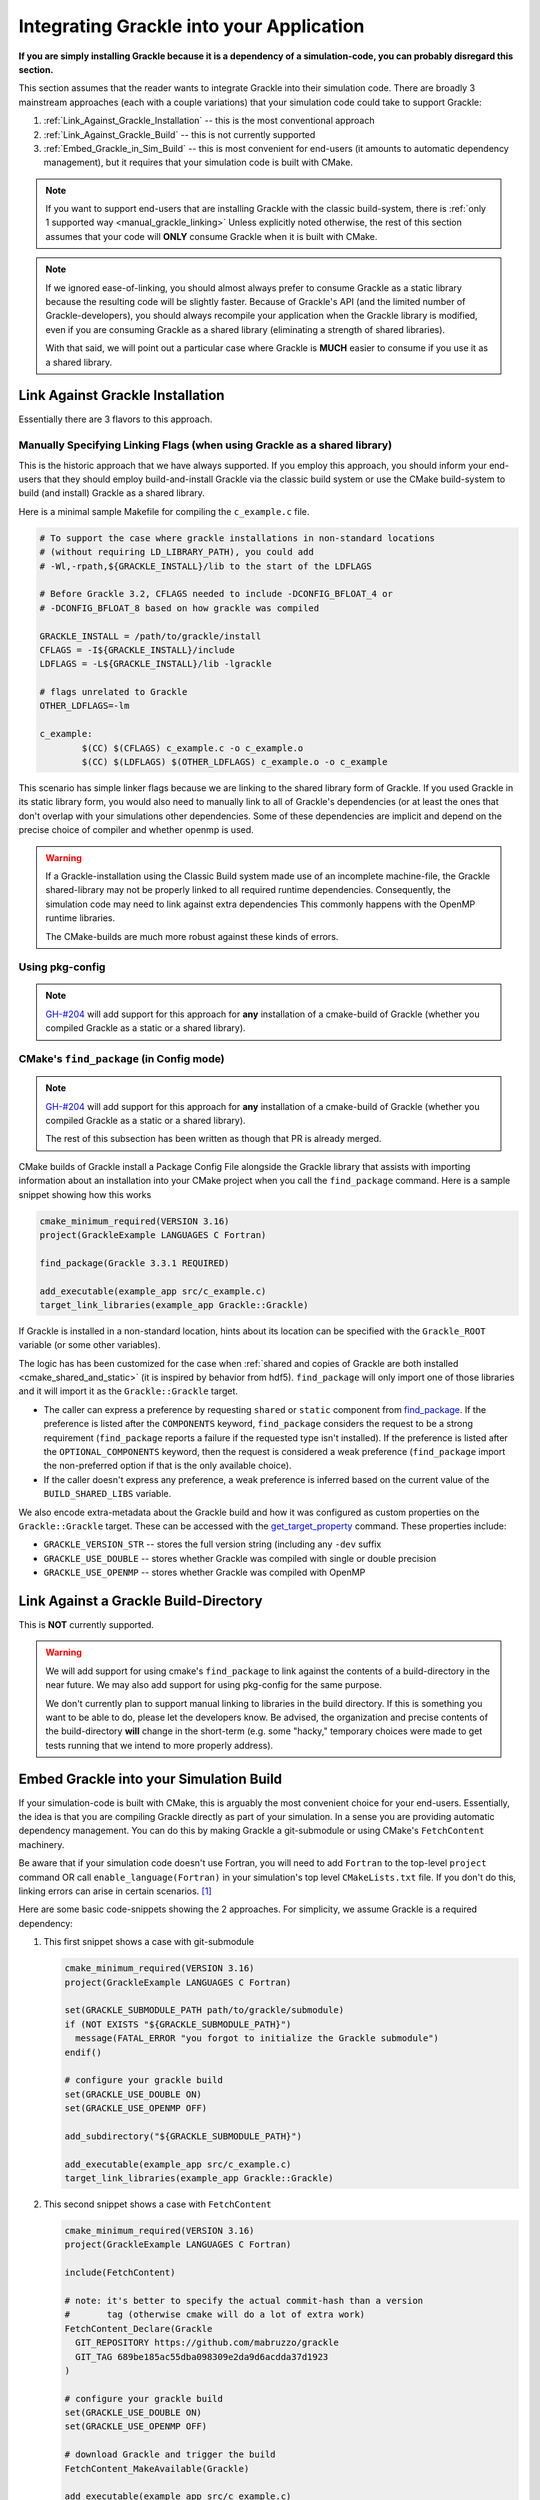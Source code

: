 Integrating Grackle into your Application
=========================================

**If you are simply installing Grackle because it is a dependency of a simulation-code, you can probably disregard this section.**

This section assumes that the reader wants to integrate Grackle into their simulation code.
There are broadly 3 mainstream approaches (each with a couple variations) that your simulation code could take to support Grackle:

1. :ref:`Link_Against_Grackle_Installation` -- this is the most conventional approach

2. :ref:`Link_Against_Grackle_Build` -- this is not currently supported

3. :ref:`Embed_Grackle_in_Sim_Build` -- this is most convenient for end-users (it amounts to automatic dependency management), but it requires that your simulation code is built with CMake.

.. note::

   If you want to support end-users that are installing Grackle with the classic build-system, there is :ref:`only 1 supported way <manual_grackle_linking>`
   Unless explicitly noted otherwise, the rest of this section assumes that your code will **ONLY** consume Grackle when it is built with CMake.

.. note::

   If we ignored ease-of-linking, you should almost always prefer to consume Grackle as a static library because the resulting code will be slightly faster.
   Because of Grackle's API (and the limited number of Grackle-developers), you should always recompile your application when the Grackle library is modified, even if you are consuming Grackle as a shared library (eliminating a strength of shared libraries).
   
   With that said, we will point out a particular case where Grackle is **MUCH** easier to consume if you use it as a shared library. 


.. _Link_Against_Grackle_Installation:

Link Against Grackle Installation
---------------------------------

Essentially there are 3 flavors to this approach.

.. _manual_grackle_linking:

Manually Specifying Linking Flags (when using Grackle as a shared library)
++++++++++++++++++++++++++++++++++++++++++++++++++++++++++++++++++++++++++

This is the historic approach that we have always supported.
If you employ this approach, you should inform your end-users that they should employ build-and-install Grackle via the classic build system or use the CMake build-system to build (and install) Grackle as a shared library.

Here is a minimal sample Makefile for compiling the ``c_example.c`` file.

.. code-block:: makefile

   # To support the case where grackle installations in non-standard locations
   # (without requiring LD_LIBRARY_PATH), you could add 
   # -Wl,-rpath,${GRACKLE_INSTALL}/lib to the start of the LDFLAGS

   # Before Grackle 3.2, CFLAGS needed to include -DCONFIG_BFLOAT_4 or
   # -DCONFIG_BFLOAT_8 based on how grackle was compiled

   GRACKLE_INSTALL = /path/to/grackle/install
   CFLAGS = -I${GRACKLE_INSTALL}/include
   LDFLAGS = -L${GRACKLE_INSTALL}/lib -lgrackle

   # flags unrelated to Grackle
   OTHER_LDFLAGS=-lm

   c_example:
           $(CC) $(CFLAGS) c_example.c -o c_example.o
           $(CC) $(LDFLAGS) $(OTHER_LDFLAGS) c_example.o -o c_example

This scenario has simple linker flags because we are linking to the shared library form of Grackle.
If you used Grackle in its static library form, you would also need to manually link to all of Grackle's dependencies (or at least the ones that don't overlap with your simulations other dependencies.
Some of these dependencies are implicit and depend on the precise choice of compiler and whether openmp is used.

.. warning::

   If a Grackle-installation using the Classic Build system made use of an incomplete machine-file, the Grackle shared-library may not be properly linked to all required runtime dependencies.
   Consequently, the simulation code may need to link against extra dependencies
   This commonly happens with the OpenMP runtime libraries.

   The CMake-builds are much more robust against these kinds of errors.

Using pkg-config
++++++++++++++++

.. note::

   `GH-#204 <https://github.com/grackle-project/grackle/pull/204>`__ will add support for this approach for **any** installation of a cmake-build of Grackle (whether you compiled Grackle as a static or a shared library).

CMake's ``find_package`` (in Config mode)
+++++++++++++++++++++++++++++++++++++++++

.. note::

   `GH-#204 <https://github.com/grackle-project/grackle/pull/204>`__ will add support for this approach for **any** installation of a cmake-build of Grackle (whether you compiled Grackle as a static or a shared library).

   The rest of this subsection has been written as though that PR is already merged.

CMake builds of Grackle install a Package Config File alongside the Grackle library that assists with importing information about an installation into your CMake project when you call the ``find_package`` command.
Here is a sample snippet showing how this works

.. code-block:: cmake

   cmake_minimum_required(VERSION 3.16)
   project(GrackleExample LANGUAGES C Fortran)

   find_package(Grackle 3.3.1 REQUIRED)

   add_executable(example_app src/c_example.c)
   target_link_libraries(example_app Grackle::Grackle)

If Grackle is installed in a non-standard location, hints about its location can be specified with the ``Grackle_ROOT`` variable (or some other variables).

The logic has has been customized for the case when :ref:`shared and copies of Grackle are both installed <cmake_shared_and_static>` (it is inspired by behavior from hdf5).
``find_package`` will only import one of those libraries and it will import it as the ``Grackle::Grackle`` target.

* The caller can express a preference by requesting  ``shared`` or ``static`` component from `find_package <https://cmake.org/cmake/help/latest/command/find_package.html>`__.
  If the preference is listed after the ``COMPONENTS`` keyword, ``find_package`` considers the request to be a strong requirement (``find_package`` reports a failure if the requested type isn't installed).
  If the preference is listed after the ``OPTIONAL_COMPONENTS`` keyword, then the request is considered a weak preference (``find_package`` import the non-preferred option if that is the only available choice).

* If the caller doesn't express any preference, a weak preference is inferred based on the current value of the ``BUILD_SHARED_LIBS`` variable.

We also encode extra-metadata about the Grackle build and how it was configured as custom properties on the ``Grackle::Grackle`` target.
These can be accessed with the `get_target_property <https://cmake.org/cmake/help/latest/command/get_target_property.html>`__ command.
These properties include:

* ``GRACKLE_VERSION_STR`` -- stores the full version string (including any ``-dev`` suffix
* ``GRACKLE_USE_DOUBLE`` -- stores whether Grackle was compiled with single or double precision
* ``GRACKLE_USE_OPENMP`` -- stores whether Grackle was compiled with OpenMP

.. _Link_Against_Grackle_Build:

Link Against a Grackle Build-Directory
--------------------------------------

This is **NOT** currently supported.

.. warning::

   We will add support for using cmake's ``find_package`` to link against the contents of a build-directory in the near future.
   We may also add support for using pkg-config for the same purpose.

   We don't currently plan to support manual linking to libraries in the build directory.
   If this is something you want to be able to do, please let the developers know.
   Be advised, the organization and precise contents of the build-directory **will** change in the short-term (e.g. some "hacky," temporary choices were made to get tests running that we intend to more properly address).

.. _Embed_Grackle_in_Sim_Build:

Embed Grackle into your Simulation Build
----------------------------------------

If your simulation-code is built with CMake, this is arguably the most convenient choice for your end-users.
Essentially, the idea is that you are compiling Grackle directly as part of your simulation.
In a sense you are providing automatic dependency management.
You can do this by making Grackle a git-submodule or using CMake's ``FetchContent`` machinery.

Be aware that if your simulation code doesn't use Fortran, you will need to add ``Fortran`` to the top-level ``project`` command OR call ``enable_language(Fortran)`` in your simulation's top level ``CMakeLists.txt`` file.
If you don't do this, linking errors can arise in certain scenarios. [#f1]_

Here are some basic code-snippets showing the 2 approaches.
For simplicity, we assume Grackle is a required dependency:

1. This first snippet shows a case with git-submodule

   .. code-block:: cmake

      cmake_minimum_required(VERSION 3.16)
      project(GrackleExample LANGUAGES C Fortran)

      set(GRACKLE_SUBMODULE_PATH path/to/grackle/submodule)
      if (NOT EXISTS "${GRACKLE_SUBMODULE_PATH}")
        message(FATAL_ERROR "you forgot to initialize the Grackle submodule")
      endif()

      # configure your grackle build
      set(GRACKLE_USE_DOUBLE ON)
      set(GRACKLE_USE_OPENMP OFF)

      add_subdirectory("${GRACKLE_SUBMODULE_PATH}")

      add_executable(example_app src/c_example.c)
      target_link_libraries(example_app Grackle::Grackle)

2. This second snippet shows a case with ``FetchContent``

   .. code-block:: cmake

      cmake_minimum_required(VERSION 3.16)
      project(GrackleExample LANGUAGES C Fortran)

      include(FetchContent)

      # note: it's better to specify the actual commit-hash than a version
      #       tag (otherwise cmake will do a lot of extra work)
      FetchContent_Declare(Grackle
        GIT_REPOSITORY https://github.com/mabruzzo/grackle
        GIT_TAG 689be185ac55dba098309e2da9d6acdda37d1923
      )

      # configure your grackle build
      set(GRACKLE_USE_DOUBLE ON)
      set(GRACKLE_USE_OPENMP OFF)

      # download Grackle and trigger the build
      FetchContent_MakeAvailable(Grackle)

      add_executable(example_app src/c_example.c)
      target_link_libraries(example_app Grackle::Grackle)

Care has been taken while designing the CMake build-system to ensure that the CMake target produced looks and acts the same regardless of whether it was imported via ``find_package`` or produced by embedding Grackle into your simulation code.
In both cases, the target provides the same custom properties to describe information about the build.


.. rubric:: Footnotes

.. [#f1] This is required by CMake.
         While we could implement some workarounds into Grackle's CMakeLists.txt files, they all involve some assumptions.
         In the event that top-level project depends embeds both Grackle and some other CMake-project with Fortran source-code, it's best that the top-level project calls ``enable_langugage(Fortran)`` to ensure that the both Grackle and the other CMake-project use the same Fortran compiler.
